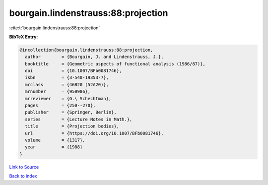 bourgain.lindenstrauss:88:projection
====================================

:cite:t:`bourgain.lindenstrauss:88:projection`

**BibTeX Entry:**

.. code-block:: bibtex

   @incollection{bourgain.lindenstrauss:88:projection,
     author        = {Bourgain, J. and Lindenstrauss, J.},
     booktitle     = {Geometric aspects of functional analysis (1986/87)},
     doi           = {10.1007/BFb0081746},
     isbn          = {3-540-19353-7},
     mrclass       = {46B20 (52A20)},
     mrnumber      = {950986},
     mrreviewer    = {G.\ Schechtman},
     pages         = {250--270},
     publisher     = {Springer, Berlin},
     series        = {Lecture Notes in Math.},
     title         = {Projection bodies},
     url           = {https://doi.org/10.1007/BFb0081746},
     volume        = {1317},
     year          = {1988}
   }

`Link to Source <https://doi.org/10.1007/BFb0081746},>`_


`Back to index <../By-Cite-Keys.html>`_
